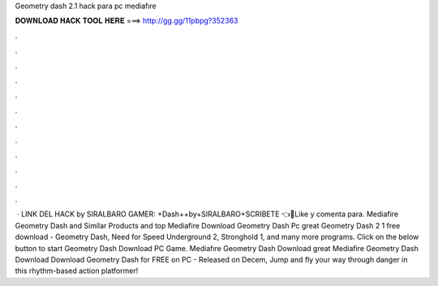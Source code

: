 Geometry dash 2.1 hack para pc mediafıre

𝐃𝐎𝐖𝐍𝐋𝐎𝐀𝐃 𝐇𝐀𝐂𝐊 𝐓𝐎𝐎𝐋 𝐇𝐄𝐑𝐄 ===> http://gg.gg/11pbpg?352363

.

.

.

.

.

.

.

.

.

.

.

.

 · LINK DEL HACK by SIRALBARO GAMER: +Dash++by+SIRALBARO+SCRIBETE 👈🎉Like y comenta para. Mediafire Geometry Dash and Similar Products and top  Mediafire Download Geometry Dash Pc great  Geometry Dash 2 1 free download - Geometry Dash, Need for Speed Underground 2, Stronghold 1, and many more programs. Click on the below button to start Geometry Dash Download PC Game. Mediafıre Geometry Dash Download great  Mediafire Geometry Dash Download Download Geometry Dash for FREE on PC - Released on Decem, Jump and fly your way through danger in this rhythm-based action platformer!